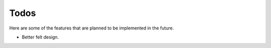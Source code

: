 =====
Todos
=====

Here are some of the features that are planned to be implemented in the future.

- Better felt design.

